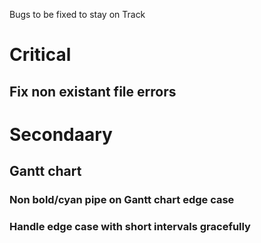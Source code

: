 Bugs to be fixed to stay on Track
* Critical
** Fix non existant file errors
* Secondaary
** Gantt chart
*** Non bold/cyan pipe on Gantt chart edge case
*** Handle edge case with short intervals gracefully
